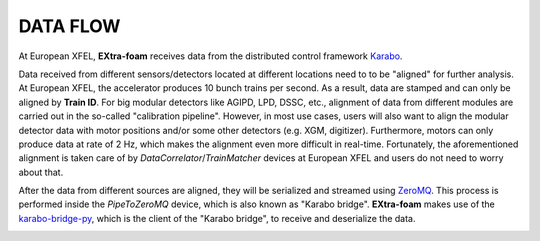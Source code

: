 DATA FLOW
=========

.. _Karabo: https://doi.org/10.1107/S1600577519006696
.. _karabo-bridge-py: https://github.com/European-XFEL/karabo-bridge-py
.. _ZeroMQ: https://github.com/zeromq

..


At European XFEL, **EXtra-foam** receives data from the distributed control framework Karabo_.

Data received from different sensors/detectors located at different locations need to to be
"aligned" for further analysis. At European XFEL, the accelerator produces 10 bunch trains per
second. As a result, data are stamped and can only be aligned by **Train ID**. For big modular
detectors like AGIPD, LPD, DSSC, etc., alignment of data from different modules are carried out
in the so-called "calibration pipeline". However, in most use cases, users will also want to align
the modular detector data with motor positions and/or some other detectors (e.g. XGM, digitizer).
Furthermore, motors can only produce data at rate of 2 Hz, which makes the alignment even more
difficult in real-time. Fortunately, the aforementioned alignment is taken care of by
*DataCorrelator*/*TrainMatcher* devices at European XFEL and users do not need to worry about that.

After the data from different sources are aligned, they will be serialized and streamed using
ZeroMQ_. This process is performed inside the *PipeToZeroMQ* device, which is also known as
"Karabo bridge". **EXtra-foam** makes use of the karabo-bridge-py_, which is the client of the
"Karabo bridge", to receive and deserialize the data.

.. image:: images/data_flow.png
   :width: 800